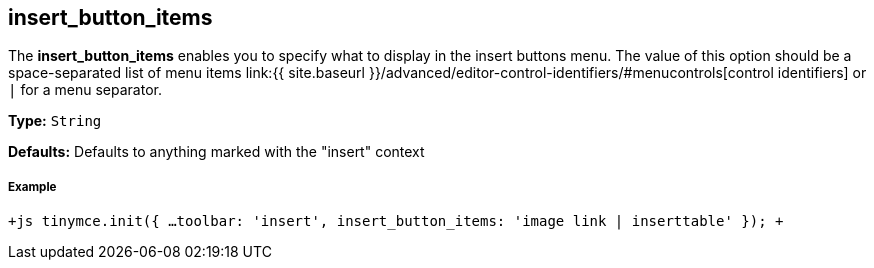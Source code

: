 == insert_button_items

The *insert_button_items* enables you to specify what to display in the insert buttons menu. The value of this option should be a space-separated list of menu items link:{{ site.baseurl }}/advanced/editor-control-identifiers/#menucontrols[control identifiers] or `|` for a menu separator.

*Type:* `String`

*Defaults:* Defaults to anything marked with the "insert" context

[discrete]
===== Example

`+js
tinymce.init({
  ...
  toolbar: 'insert',
  insert_button_items: 'image link | inserttable'
});
+`
